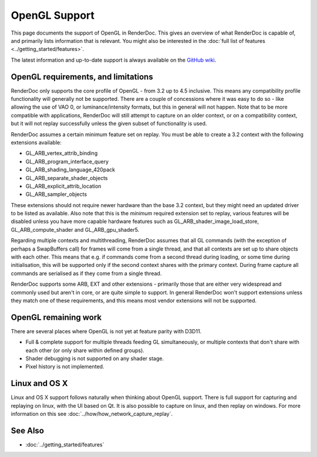 OpenGL Support
==============

This page documents the support of OpenGL in RenderDoc. This gives an overview of what RenderDoc is capable of, and primarily lists information that is relevant. You might also be interested in the :doc:`full list of features <../getting_started/features>`.

The latest information and up-to-date support is always available on the `GitHub wiki <https://github.com/baldurk/renderdoc/wiki/OpenGL>`_.

OpenGL requirements, and limitations
------------------------------------

RenderDoc only supports the core profile of OpenGL - from 3.2 up to 4.5 inclusive. This means any compatibility profile functionality will generally not be supported. There are a couple of concessions where it was easy to do so - like allowing the use of VAO 0, or luminance/intensity formats, but this in general will not happen. Note that to be more compatible with applications, RenderDoc will still attempt to capture on an older context, or on a compatibility context, but it will not replay successfully unless the given subset of functionality is used.

RenderDoc assumes a certain minimum feature set on replay. You must be able to create a 3.2 context with the following extensions available:

* GL_ARB_vertex_attrib_binding
* GL_ARB_program_interface_query
* GL_ARB_shading_language_420pack
* GL_ARB_separate_shader_objects
* GL_ARB_explicit_attrib_location
* GL_ARB_sampler_objects

These extensions should not require newer hardware than the base 3.2 context, but they might need an updated driver to be listed as available. Also note that this is the *minimum* required extension set to replay, various features will be disabled unless you have more capable hardware features such as GL_ARB_shader_image_load_store, GL_ARB_compute_shader and GL_ARB_gpu_shader5.

Regarding multiple contexts and multithreading, RenderDoc assumes that all GL commands (with the exception of perhaps a SwapBuffers call) for frames will come from a single thread, and that all contexts are set up to share objects with each other. This means that e.g. if commands come from a second thread during loading, or some time during initialisation, this will be supported only if the second context shares with the primary context. During frame capture all commands are serialised as if they come from a single thread.

RenderDoc supports some ARB, EXT and other extensions - primarily those that are either very widespread and commonly used but aren't in core, or are quite simple to support. In general RenderDoc won't support extensions unless they match one of these requirements, and this means most vendor extensions will not be supported.

OpenGL remaining work
---------------------

There are several places where OpenGL is not yet at feature parity with D3D11.

* Full & complete support for multiple threads feeding GL simultaneously, or multiple contexts that don't share with each other (or only share within defined groups).
* Shader debugging is not supported on any shader stage.
* Pixel history is not implemented.


Linux and OS X
--------------

Linux and OS X support follows naturally when thinking about OpenGL support. There is full support for capturing and replaying on linux, with the UI based on Qt. It is also possible to capture on linux, and then replay on windows. For more information on this see :doc:`../how/how_network_capture_replay`.

See Also
--------

* :doc:`../getting_started/features`
